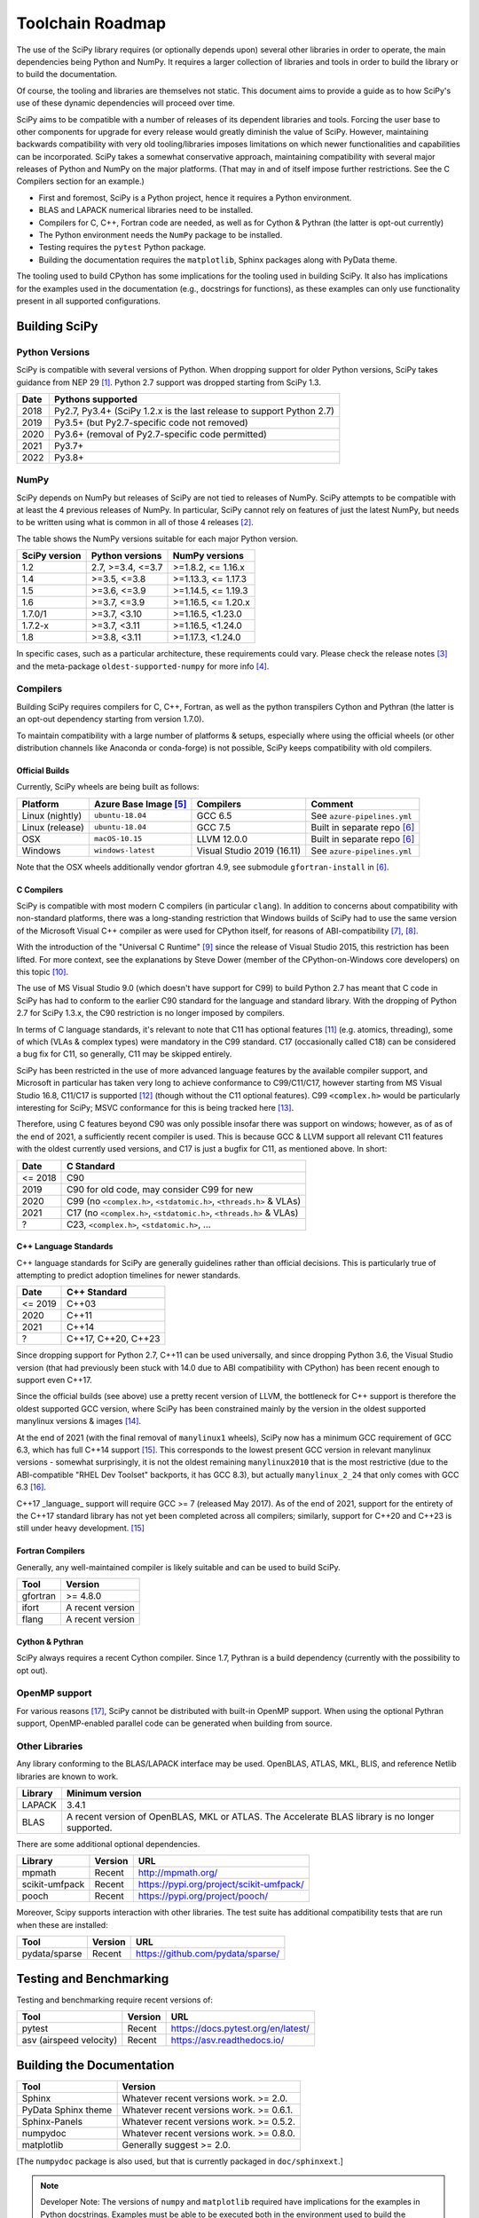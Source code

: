 .. _toolchain-roadmap:

Toolchain Roadmap
=================

The use of the SciPy library requires (or optionally depends upon) several
other libraries in order to operate, the main dependencies being Python
and NumPy. It requires a larger collection of libraries and tools in order
to build the library or to build the documentation.

Of course, the tooling and libraries are themselves not static.
This document aims to provide a guide as to how SciPy's use of
these dynamic dependencies will proceed over time.

SciPy aims to be compatible with a number of releases of its dependent
libraries and tools. Forcing the user base to other components for upgrade
for every release would greatly diminish the value of SciPy. However,
maintaining backwards compatibility with very old tooling/libraries
imposes limitations on which newer functionalities and capabilities
can be incorporated.
SciPy takes a somewhat conservative approach, maintaining compatibility with
several major releases of Python and NumPy on the major platforms.
(That may in and of itself impose further restrictions. See the C Compilers
section for an example.)


- First and foremost, SciPy is a Python project, hence it requires a Python environment.
- BLAS and LAPACK numerical libraries need to be installed.
- Compilers for C, C++, Fortran code are needed, as well as for Cython & Pythran (the latter is opt-out currently)
- The Python environment needs the ``NumPy`` package to be installed.
- Testing requires the ``pytest`` Python package.
- Building the documentation requires the ``matplotlib``, Sphinx packages along with PyData theme.

The tooling used to build CPython has some implications for the tooling used
in building SciPy.
It also has implications for the examples used in the
documentation (e.g., docstrings for functions),
as these examples can only use functionality present in all supported configurations.


Building SciPy
--------------

Python Versions
^^^^^^^^^^^^^^^

SciPy is compatible with several versions of Python.  When dropping support for
older Python versions, SciPy takes guidance from NEP 29 [1]_.  Python 2.7
support was dropped starting from SciPy 1.3.

================  =======================================================================
 Date             Pythons supported
================  =======================================================================
 2018              Py2.7, Py3.4+ (SciPy 1.2.x is the last release to support Python 2.7)
 2019              Py3.5+ (but Py2.7-specific code not removed)
 2020              Py3.6+ (removal of Py2.7-specific code permitted)
 2021              Py3.7+
 2022              Py3.8+
================  =======================================================================

NumPy
^^^^^

SciPy depends on NumPy but releases of SciPy are not tied to releases of NumPy.
SciPy attempts to be compatible with at least the 4 previous releases of NumPy.
In particular, SciPy cannot rely on features of just the latest NumPy, but
needs to be written using what is common in all of those 4 releases [2]_.

The table shows the NumPy versions suitable for each major Python version.

=================  ========================    =======================
 SciPy version      Python versions             NumPy versions
=================  ========================    =======================
 1.2                2.7, >=3.4, <=3.7           >=1.8.2, <= 1.16.x
 1.4                >=3.5, <=3.8                >=1.13.3, <= 1.17.3
 1.5                >=3.6, <=3.9                >=1.14.5, <= 1.19.3
 1.6                >=3.7, <=3.9                >=1.16.5, <= 1.20.x
 1.7.0/1            >=3.7, <3.10                >=1.16.5, <1.23.0
 1.7.2-x            >=3.7, <3.11                >=1.16.5, <1.24.0
 1.8                >=3.8, <3.11                >=1.17.3, <1.24.0
=================  ========================    =======================

In specific cases, such as a particular architecture, these requirements
could vary. Please check the release notes [3]_ and the meta-package
``oldest-supported-numpy`` for more info [4]_.


Compilers
^^^^^^^^^

Building SciPy requires compilers for C, C++, Fortran, as well as the
python transpilers Cython and Pythran (the latter is an opt-out dependency
starting from version 1.7.0).

To maintain compatibility with a large number of platforms & setups, especially
where using the official wheels (or other distribution channels like Anaconda
or conda-forge) is not possible, SciPy keeps compatibility with old compilers.

Official Builds
~~~~~~~~~~~~~~~

Currently, SciPy wheels are being built as follows:

================  ========================  ===========================  ==============================
 Platform          Azure Base Image [5]_     Compilers                    Comment
================  ========================  ===========================  ==============================
Linux (nightly)    ``ubuntu-18.04``          GCC 6.5                      See ``azure-pipelines.yml``
Linux (release)    ``ubuntu-18.04``          GCC 7.5                      Built in separate repo [6]_
OSX                ``macOS-10.15``           LLVM 12.0.0                  Built in separate repo [6]_
Windows            ``windows-latest``        Visual Studio 2019 (16.11)   See ``azure-pipelines.yml``
================  ========================  ===========================  ==============================

Note that the OSX wheels additionally vendor gfortran 4.9,
see submodule ``gfortran-install`` in [6]_.


C Compilers
~~~~~~~~~~~

SciPy is compatible with most modern C compilers (in particular ``clang``).
In addition to concerns about compatibility with non-standard platforms,
there was a long-standing restriction that Windows builds of SciPy had to use
the same version of the Microsoft Visual C++ compiler as were used for CPython
itself, for reasons of ABI-compatibility [7]_, [8]_.

With the introduction of the "Universal C Runtime" [9]_ since the release of
Visual Studio 2015, this restriction has been lifted. For more context, see the
explanations by Steve Dower (member of the CPython-on-Windows core developers)
on this topic [10]_.

The use of MS Visual Studio 9.0 (which doesn't have support for C99)
to build Python 2.7 has meant that C code in SciPy has had to conform
to the earlier C90 standard for the language and standard library.
With the dropping of Python 2.7 for SciPy 1.3.x, the C90 restriction is no
longer imposed by compilers.

In terms of C language standards, it's relevant to note that C11 has optional
features [11]_ (e.g. atomics, threading), some of which (VLAs & complex types)
were mandatory in the C99 standard. C17 (occasionally called C18) can be
considered a bug fix for C11, so generally, C11 may be skipped entirely.

SciPy has been restricted in the use of more advanced language features by the
available compiler support, and Microsoft in particular has taken very long to
achieve conformance to C99/C11/C17, however starting from MS Visual Studio 16.8,
C11/C17 is supported [12]_ (though without the C11 optional features).
C99 ``<complex.h>`` would be particularly interesting for SciPy;
MSVC conformance for this is being tracked here [13]_.

Therefore, using C features beyond C90 was only possible insofar there was support on
windows; however, as of as of the end of 2021, a sufficiently recent compiler is used.
This is because GCC & LLVM support all relevant C11 features with the oldest currently
used versions, and C17 is just a bugfix for C11, as mentioned above. In short:

================  =======================================================================
 Date              C Standard
================  =======================================================================
 <= 2018           C90
 2019              C90 for old code, may consider C99 for new
 2020              C99 (no ``<complex.h>``, ``<stdatomic.h>``, ``<threads.h>`` & VLAs)
 2021              C17 (no ``<complex.h>``, ``<stdatomic.h>``, ``<threads.h>`` & VLAs)
 ?                 C23, ``<complex.h>``, ``<stdatomic.h>``, ...
================  =======================================================================


C++ Language Standards
~~~~~~~~~~~~~~~~~~~~~~

C++ language standards for SciPy are generally guidelines
rather than official decisions. This is particularly true of
attempting to predict adoption timelines for newer standards.

================  =======================================================================
 Date              C++ Standard
================  =======================================================================
 <= 2019           C++03
 2020              C++11
 2021              C++14
 ?                 C++17, C++20, C++23
================  =======================================================================

Since dropping support for Python 2.7, C++11 can be used
universally, and since dropping Python 3.6, the Visual Studio version
(that had previously been stuck with 14.0 due to ABI compatibility with
CPython) has been recent enough to support even C++17.

Since the official builds (see above) use a pretty recent version of LLVM,
the bottleneck for C++ support is therefore the oldest supported GCC version,
where SciPy has been constrained mainly by the version in the oldest supported
manylinux versions & images [14]_.

At the end of 2021 (with the final removal of ``manylinux1`` wheels), SciPy
now has a minimum GCC requirement of GCC 6.3, which has full C++14 support
[15]_. This corresponds to the lowest present GCC version in relevant manylinux
versions - somewhat surprisingly, it is not the oldest remaining
``manylinux2010`` that is the most restrictive (due to the ABI-compatible
"RHEL Dev Toolset" backports, it has GCC 8.3), but actually ``manylinux_2_24``
that only comes with GCC 6.3 [16]_.

C++17 _language_ support will require GCC >= 7 (released May 2017). As of the
end of 2021, support for the entirety of the C++17 standard library has not yet
been completed across all compilers; similarly, support for C++20 and C++23
is still under heavy development. [15]_

Fortran Compilers
~~~~~~~~~~~~~~~~~

Generally, any well-maintained compiler is likely suitable and can be
used to build SciPy.

======== ==================
 Tool     Version
======== ==================
gfortran   >= 4.8.0
ifort     A recent version
flang     A recent version
======== ==================


Cython & Pythran
~~~~~~~~~~~~~~~~

SciPy always requires a recent Cython compiler. Since 1.7, Pythran
is a build dependency (currently with the possibility to opt out).


OpenMP support
^^^^^^^^^^^^^^

For various reasons [17]_, SciPy cannot be distributed with built-in OpenMP support.
When using the optional Pythran support, OpenMP-enabled parallel code can be
generated when building from source.

Other Libraries
^^^^^^^^^^^^^^^

Any library conforming to the BLAS/LAPACK interface may be used.
OpenBLAS, ATLAS, MKL, BLIS, and reference Netlib libraries are known to work.

=============== =====================================================
 Library           Minimum version
=============== =====================================================
LAPACK           3.4.1
BLAS             A recent version of OpenBLAS, MKL or ATLAS.
                 The Accelerate BLAS library is no longer supported.
=============== =====================================================


There are some additional optional dependencies.

=============== ======== ==========================================
 Library        Version   URL
=============== ======== ==========================================
mpmath          Recent    http://mpmath.org/
scikit-umfpack  Recent    https://pypi.org/project/scikit-umfpack/
pooch           Recent    https://pypi.org/project/pooch/
=============== ======== ==========================================


Moreover, Scipy supports interaction with other libraries. The test suite
has additional compatibility tests that are run when these are installed:

=========================  ========  ====================================
 Tool                      Version    URL
=========================  ========  ====================================
pydata/sparse              Recent     https://github.com/pydata/sparse/
=========================  ========  ====================================


Testing and Benchmarking
--------------------------

Testing and benchmarking require recent versions of:

=========================  ========  ====================================
 Tool                      Version    URL
=========================  ========  ====================================
pytest                     Recent     https://docs.pytest.org/en/latest/
asv (airspeed velocity)    Recent     https://asv.readthedocs.io/
=========================  ========  ====================================


Building the Documentation
--------------------------

====================  =================================================
 Tool                 Version
====================  =================================================
Sphinx                Whatever recent versions work. >= 2.0.
PyData Sphinx theme   Whatever recent versions work. >= 0.6.1.
Sphinx-Panels         Whatever recent versions work. >= 0.5.2.
numpydoc              Whatever recent versions work. >= 0.8.0.
matplotlib            Generally suggest >= 2.0.
====================  =================================================

[The ``numpydoc`` package is also used, but that is currently
packaged in ``doc/sphinxext``.]


.. note::

    Developer Note: The versions of ``numpy`` and ``matplotlib`` required have
    implications for the examples in Python docstrings.
    Examples must be able to be executed both in the environment used to
    build the documentation,
    as well as with any supported versions of ``numpy/matplotlib`` that
    a user may use with this release of SciPy.


Packaging
---------

A Recent version of:

=============  ========  =============================================
 Tool          Version    URL
=============  ========  =============================================
setuptools     Recent     https://pypi.org/project/setuptools/
wheel          Recent     https://pythonwheels.com
multibuild     Recent     https://github.com/matthew-brett/multibuild
=============  ========  =============================================

:ref:`making-a-release` and :ref:`distributing-a-release` contain information on
making and distributing a SciPy release.

References
----------

.. [1] https://numpy.org/neps/nep-0029-deprecation_policy.html
.. [2] https://numpy.org/doc/stable/release.html
.. [3] https://scipy.github.io/devdocs/release.html
.. [4] https://github.com/scipy/oldest-supported-numpy
.. [5] https://docs.microsoft.com/en-us/azure/devops/pipelines/agents/hosted
.. [6] https://github.com/MacPython/scipy-wheels
.. [7] https://pythondev.readthedocs.io/windows.html#python-and-visual-studio-version-matrix
.. [8] https://en.wikipedia.org/wiki/Microsoft_Visual_C%2B%2B#Internal_version_numbering
.. [9] https://docs.microsoft.com/en-gb/cpp/windows/universal-crt-deployment
.. [10] https://discuss.python.org/t/toolchain-upgrade-on-windows/6377/4
.. [11] https://en.wikipedia.org/wiki/C11_%28C_standard_revision%29#Optional_features
.. [12] https://devblogs.microsoft.com/cppblog/c11-and-c17-standard-support-arriving-in-msvc/
.. [13] https://developercommunity.visualstudio.com/t/Support-for-C99-Complex-numbers/1409049?space=8&q=complex
.. [14] https://github.com/mayeut/pep600_compliance
.. [15] https://en.cppreference.com/w/cpp/compiler_support
.. [16] https://github.com/pypa/manylinux/issues/1012
.. [17] https://github.com/scipy/scipy/issues/10239
